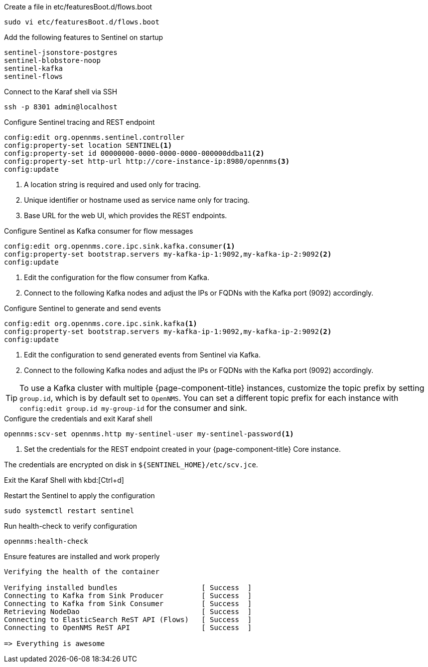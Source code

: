 .Create a file in etc/featuresBoot.d/flows.boot
[source, console]
----
sudo vi etc/featuresBoot.d/flows.boot
----

.Add the following features to Sentinel on startup
[source, flows.boot]
----
sentinel-jsonstore-postgres
sentinel-blobstore-noop
sentinel-kafka
sentinel-flows
----

.Connect to the Karaf shell via SSH
[source, console]
----
ssh -p 8301 admin@localhost
----

.Configure Sentinel tracing and REST endpoint
[source, karaf]
----
config:edit org.opennms.sentinel.controller
config:property-set location SENTINEL<1>
config:property-set id 00000000-0000-0000-0000-000000ddba11<2>
config:property-set http-url http://core-instance-ip:8980/opennms<3>
config:update
----

<1> A location string is required and used only for tracing.
<2> Unique identifier or hostname used as service name only for tracing.
<3> Base URL for the web UI, which provides the REST endpoints.

.Configure Sentinel as Kafka consumer for flow messages
[source, karaf]
----
config:edit org.opennms.core.ipc.sink.kafka.consumer<1>
config:property-set bootstrap.servers my-kafka-ip-1:9092,my-kafka-ip-2:9092<2>
config:update
----

<1> Edit the configuration for the flow consumer from Kafka.
<2> Connect to the following Kafka nodes and adjust the IPs or FQDNs with the Kafka port (9092) accordingly.

.Configure Sentinel to generate and send events
[source, karaf]
----
config:edit org.opennms.core.ipc.sink.kafka<1>
config:property-set bootstrap.servers my-kafka-ip-1:9092,my-kafka-ip-2:9092<2>
config:update
----

<1> Edit the configuration to send generated events from Sentinel via Kafka.
<2> Connect to the following Kafka nodes and adjust the IPs or FQDNs with the Kafka port (9092) accordingly.

TIP: To use a Kafka cluster with multiple {page-component-title} instances, customize the topic prefix by setting `group.id`, which is by default set to `OpenNMS`.
     You can set a different topic prefix for each instance with `config:edit group.id my-group-id` for the consumer and sink.

.Configure the credentials and exit Karaf shell
[source, karaf]
----
opennms:scv-set opennms.http my-sentinel-user my-sentinel-password<1>
----
<1> Set the credentials for the REST endpoint created in your {page-component-title} Core instance.

The credentials are encrypted on disk in `$\{SENTINEL_HOME}/etc/scv.jce`.

Exit the Karaf Shell with kbd:[Ctrl+d]

.Restart the Sentinel to apply the configuration
[source, console]
----
sudo systemctl restart sentinel
----

.Run health-check to verify configuration
[source, karaf]
----
opennms:health-check
----

.Ensure features are installed and work properly
[source, output]
----
Verifying the health of the container

Verifying installed bundles                    [ Success  ]
Connecting to Kafka from Sink Producer         [ Success  ]
Connecting to Kafka from Sink Consumer         [ Success  ]
Retrieving NodeDao                             [ Success  ]
Connecting to ElasticSearch ReST API (Flows)   [ Success  ]
Connecting to OpenNMS ReST API                 [ Success  ]

=> Everything is awesome
----
